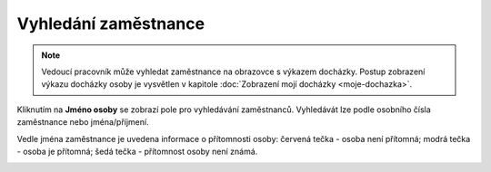 
Vyhledání zaměstnance
================================

.. note:: Vedoucí pracovník může vyhledat zaměstnance na obrazovce s výkazem docházky. Postup zobrazení výkazu docházky osoby je vysvětlen v kapitole :doc:`Zobrazení mojí docházky <moje-dochazka>`.

Kliknutím na **Jméno osoby** se zobrazí pole pro vyhledávání zaměstnanců. Vyhledávát lze podle osobního čísla zaměstnance nebo jména/příjmení.

Vedle jména zaměstnance je uvedena informace o přítomnosti osoby: červená tečka - osoba není přítomná; modrá tečka - osoba je přítomná; šedá tečka - přítomnost osoby není známá.

.. image:: /Img/Vyhledavani1.PNG
